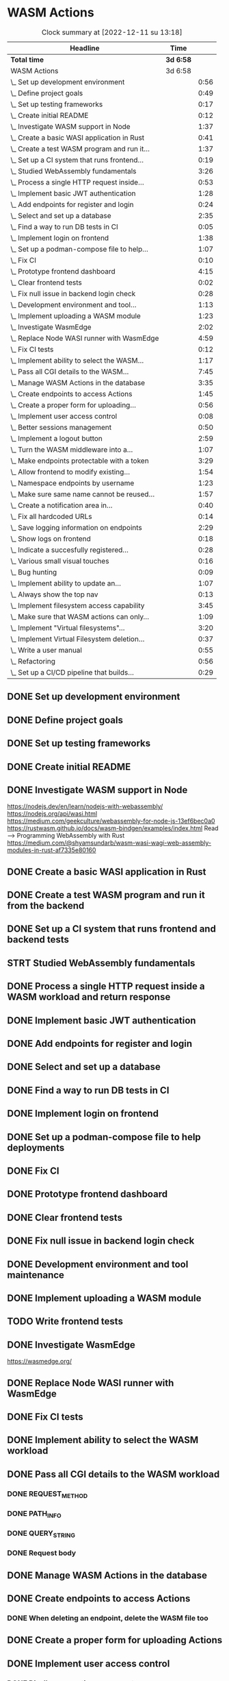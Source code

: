 * WASM Actions
#+BEGIN: clocktable :scope subtree :maxlevel 2
#+CAPTION: Clock summary at [2022-12-11 su 13:18]
| Headline                                     | Time      |      |
|----------------------------------------------+-----------+------|
| *Total time*                                 | *3d 6:58* |      |
|----------------------------------------------+-----------+------|
| WASM Actions                                 | 3d 6:58   |      |
| \_  Set up development environment           |           | 0:56 |
| \_  Define project goals                     |           | 0:49 |
| \_  Set up testing frameworks                |           | 0:17 |
| \_  Create initial README                    |           | 0:12 |
| \_  Investigate WASM support in Node         |           | 1:37 |
| \_  Create a basic WASI application in Rust  |           | 0:41 |
| \_  Create a test WASM program and run it... |           | 1:37 |
| \_  Set up a CI system that runs frontend... |           | 0:19 |
| \_  Studied WebAssembly fundamentals         |           | 3:26 |
| \_  Process a single HTTP request inside...  |           | 0:53 |
| \_  Implement basic JWT authentication       |           | 1:28 |
| \_  Add endpoints for register and login     |           | 0:24 |
| \_  Select and set up a database             |           | 2:35 |
| \_  Find a way to run DB tests in CI         |           | 0:05 |
| \_  Implement login on frontend              |           | 1:38 |
| \_  Set up a podman-compose file to help...  |           | 1:07 |
| \_  Fix CI                                   |           | 0:10 |
| \_  Prototype frontend dashboard             |           | 4:15 |
| \_  Clear frontend tests                     |           | 0:02 |
| \_  Fix null issue in backend login check    |           | 0:28 |
| \_  Development environment and tool...      |           | 1:13 |
| \_  Implement uploading a WASM module        |           | 1:23 |
| \_  Investigate WasmEdge                     |           | 2:02 |
| \_  Replace Node WASI runner with WasmEdge   |           | 4:59 |
| \_  Fix CI tests                             |           | 0:12 |
| \_  Implement ability to select the WASM...  |           | 1:17 |
| \_  Pass all CGI details to the WASM...      |           | 7:45 |
| \_  Manage WASM Actions in the database      |           | 3:35 |
| \_  Create endpoints to access Actions       |           | 1:45 |
| \_  Create a proper form for uploading...    |           | 0:56 |
| \_  Implement user access control            |           | 0:08 |
| \_  Better sessions management               |           | 0:50 |
| \_  Implement a logout button                |           | 2:59 |
| \_  Turn the WASM middleware into a...       |           | 1:07 |
| \_  Make endpoints protectable with a token  |           | 3:29 |
| \_  Allow frontend to modify existing...     |           | 1:54 |
| \_  Namespace endpoints by username          |           | 1:23 |
| \_  Make sure same name cannot be reused...  |           | 1:57 |
| \_  Create a notification area in...         |           | 0:40 |
| \_  Fix all hardcoded URLs                   |           | 0:14 |
| \_  Save logging information on endpoints    |           | 2:29 |
| \_  Show logs on frontend                    |           | 0:18 |
| \_  Indicate a succesfully registered...     |           | 0:28 |
| \_  Various small visual touches             |           | 0:16 |
| \_  Bug hunting                              |           | 0:09 |
| \_  Implement ability to update an...        |           | 1:07 |
| \_  Always show the top nav                  |           | 0:13 |
| \_  Implement filesystem access capability   |           | 3:45 |
| \_  Make sure that WASM actions can only...  |           | 1:09 |
| \_  Implement "Virtual filesystems"...       |           | 3:20 |
| \_  Implement Virtual Filesystem deletion... |           | 0:37 |
| \_  Write a user manual                      |           | 0:55 |
| \_  Refactoring                              |           | 0:56 |
| \_  Set up a CI/CD pipeline that builds...   |           | 0:29 |
#+END:

** DONE Set up development environment
:LOGBOOK:
CLOCK: [2022-09-03 la 16:00]--[2022-09-03 la 16:56] =>  0:56
:END:
** DONE Define project goals
:LOGBOOK:
CLOCK: [2022-09-03 la 16:59]--[2022-09-03 la 17:48] =>  0:49
:END:

** DONE Set up testing frameworks
:LOGBOOK:
CLOCK: [2022-09-05 ma 19:00]--[2022-09-05 ma 19:17] =>  0:17
:END:
** DONE Create initial README
:LOGBOOK:
CLOCK: [2022-09-05 ma 19:20]--[2022-09-05 ma 19:32] =>  0:12
:END:
** DONE Investigate WASM support in Node
:LOGBOOK:
CLOCK: [2022-09-06 ti 19:16]--[2022-09-06 ti 20:53] =>  1:37
:END:
https://nodejs.dev/en/learn/nodejs-with-webassembly/
https://nodejs.org/api/wasi.html
https://medium.com/geekculture/webassembly-for-node-js-13ef6bec0a0
https://rustwasm.github.io/docs/wasm-bindgen/examples/index.html
Read --> Programming WebAssembly with Rust
https://medium.com/@shyamsundarb/wasm-wasi-wagi-web-assembly-modules-in-rust-af7335e80160
** DONE Create a basic WASI application in Rust
:LOGBOOK:
CLOCK: [2022-09-07 Wed 14:39]--[2022-09-07 Wed 15:20] =>  0:41
:END:
** DONE Create a test WASM program and run it from the backend
:LOGBOOK:
CLOCK: [2022-09-10 la 17:12]--[2022-09-10 la 18:49] =>  1:37
:END:
** DONE Set up a CI system that runs frontend and backend tests
:LOGBOOK:
CLOCK: [2022-09-10 la 16:51]--[2022-09-10 la 17:10] =>  0:19
:END:
** STRT Studied WebAssembly fundamentals
:LOGBOOK:
CLOCK: [2022-09-11 su 16:34]--[2022-09-11 su 17:00] =>  0:26
CLOCK: [2022-09-11 su 10:03]--[2022-09-11 su 13:03] =>  3:00
:END:
** DONE Process a single HTTP request inside a WASM workload and return response
:LOGBOOK:
CLOCK: [2022-09-11 su 15:39]--[2022-09-11 su 16:32] =>  0:53
:END:

** DONE Implement basic JWT authentication
:LOGBOOK:
CLOCK: [2022-09-17 la 14:51]--[2022-09-17 la 16:19] =>  1:28
:END:
** DONE Add endpoints for register and login
:LOGBOOK:
CLOCK: [2022-09-19 ma 19:01]--[2022-09-19 ma 19:25] =>  0:24
:END:
** DONE Select and set up a database
:LOGBOOK:
CLOCK: [2022-09-25 su 13:16]--[2022-09-25 su 15:51] =>  2:35
:END:
** DONE Find a way to run DB tests in CI
:LOGBOOK:
CLOCK: [2022-09-25 su 15:55]--[2022-09-25 su 16:00] =>  0:05
:END:
** DONE Implement login on frontend
:LOGBOOK:
CLOCK: [2022-09-27 ti 16:35]--[2022-09-27 ti 18:13] =>  1:38
:END:
** DONE Set up a podman-compose file to help deployments
:LOGBOOK:
CLOCK: [2022-09-28 ke 16:35]--[2022-09-28 ke 17:42] =>  1:07
:END:
** DONE Fix CI
:LOGBOOK:
CLOCK: [2022-09-28 ke 17:43]--[2022-09-28 ke 17:53] =>  0:10
:END:
** DONE Prototype frontend dashboard
:LOGBOOK:
CLOCK: [2022-10-01 la 14:15]--[2022-10-01 la 16:13] =>  1:58
CLOCK: [2022-10-01 la 09:55]--[2022-10-01 la 12:12] =>  2:17
:END:
** DONE Clear frontend tests
:LOGBOOK:
CLOCK: [2022-10-01 la 16:19]--[2022-10-01 la 16:20] =>  0:01
CLOCK: [2022-10-01 la 16:15]--[2022-10-01 la 16:16] =>  0:01
:END:
** DONE Fix null issue in backend login check
:LOGBOOK:
CLOCK: [2022-10-02 su 11:10]--[2022-10-02 su 11:38] =>  0:28
:END:
** DONE Development environment and tool maintenance
:LOGBOOK:
CLOCK: [2022-10-02 su 09:57]--[2022-10-02 su 11:10] =>  1:13
:END:
** DONE Implement uploading a WASM module
:LOGBOOK:
CLOCK: [2022-10-02 su 15:39]--[2022-10-02 su 17:02] =>  1:23
:END:
** TODO Write frontend tests
** DONE Investigate WasmEdge
:LOGBOOK:
CLOCK: [2022-10-04 ti 12:30]--[2022-10-04 ti 14:32] =>  2:02
:END:
https://wasmedge.org/

** DONE Replace Node WASI runner with WasmEdge
:LOGBOOK:
CLOCK: [2022-10-08 la 13:18]--[2022-10-08 la 15:57] =>  2:39
CLOCK: [2022-10-07 Fri 13:16]--[2022-10-07 pe 15:36] =>  2:20
:END:

** DONE Fix CI tests 
:LOGBOOK:
CLOCK: [2022-10-08 la 16:13]--[2022-10-08 la 16:25] =>  0:12
:END:
** DONE Implement ability to select the WASM workload
:LOGBOOK:
CLOCK: [2022-10-09 su 13:03]--[2022-10-09 su 14:20] =>  1:17
:END:
** DONE Pass all CGI details to the WASM workload
:LOGBOOK:
CLOCK: [2022-10-16 su 09:22]--[2022-10-16 su 10:40] =>  1:18
CLOCK: [2022-10-15 la 08:45]--[2022-10-15 la 11:34] =>  2:49
CLOCK: [2022-10-12 Wed 13:32]--[2022-10-12 Wed 14:51] =>  1:19
CLOCK: [2022-10-09 su 14:20]--[2022-10-09 su 16:39] =>  2:19
:END:
*** DONE REQUEST_METHOD
*** DONE PATH_INFO
*** DONE QUERY_STRING
*** DONE Request body
** DONE Manage WASM Actions in the database
:LOGBOOK:
CLOCK: [2022-10-21 Fri 12:29]--[2022-10-21 Fri 13:58] =>  1:29
CLOCK: [2022-10-16 su 15:05]--[2022-10-16 su 17:11] =>  2:06
:END:
** DONE Create endpoints to access Actions
:LOGBOOK:
CLOCK: [2022-11-27 su 13:47]--[2022-11-27 su 14:04] =>  0:17
CLOCK: [2022-10-26 Wed 11:02]--[2022-10-26 Wed 11:49] =>  0:47
CLOCK: [2022-10-21 Fri 14:05]--[2022-10-21 Fri 14:46] =>  0:41
:END:
*** DONE When deleting an endpoint, delete the WASM file too
** DONE Create a proper form for uploading Actions
:LOGBOOK:
CLOCK: [2022-10-26 Wed 10:05]--[2022-10-26 Wed 11:01] =>  0:56
:END:
** DONE Implement user access control
*** DONE Disallow recreating an account
:LOGBOOK:
CLOCK: [2022-11-27 su 13:39]--[2022-11-27 su 13:47] =>  0:08
:END:
** DONE Better sessions management
:LOGBOOK:
CLOCK: [2022-10-28 Fri 14:08]--[2022-10-28 Fri 14:58] =>  0:50
:END:

** DONE Implement a logout button
:LOGBOOK:
CLOCK: [2022-10-30 su 13:57]--[2022-10-30 su 16:56] =>  2:59
:END:
** DONE Turn the WASM middleware into a better backend endpoint
:LOGBOOK:
CLOCK: [2022-11-02 Wed 10:38]--[2022-11-02 Wed 11:20] =>  0:42
CLOCK: [2022-11-02 Wed 10:13]--[2022-11-02 Wed 10:38] =>  0:25
:END:
** DONE Make endpoints protectable with a token
:LOGBOOK:
CLOCK: [2022-11-09 ke 13:06]--[2022-11-09 ke 14:27] =>  1:21
CLOCK: [2022-11-09 ke 10:35]--[2022-11-09 ke 12:43] =>  2:08
:END:
** DONE Allow frontend to modify existing endpoints
:LOGBOOK:
CLOCK: [2022-11-18 Fri 12:30]--[2022-11-18 Fri 14:24] =>  1:54
:END:
** DONE Namespace endpoints by username
:LOGBOOK:
CLOCK: [2022-11-04 Fri 12:52]--[2022-11-04 Fri 12:58] =>  0:06
CLOCK: [2022-11-04 Fri 09:41]--[2022-11-04 Fri 10:58] =>  1:17
:END:
** DONE Make sure same name cannot be reused for multiple endpoints
:LOGBOOK:
CLOCK: [2022-11-07 Mon 13:02]--[2022-11-07 Mon 14:59] =>  1:57
:END:

** DONE Create a notification area in frontend for error messages
:LOGBOOK:
CLOCK: [2022-11-07 Mon 15:04]--[2022-11-07 Mon 15:44] =>  0:40
:END:

** DONE Fix all hardcoded URLs
:LOGBOOK:
CLOCK: [2022-11-18 Fri 14:25]--[2022-11-18 Fri 14:39] =>  0:14
:END:

** DONE Save logging information on endpoints
:LOGBOOK:
CLOCK: [2022-11-20 su 15:10]--[2022-11-20 su 17:39] =>  2:29
:END:

** DONE Show logs on frontend
:LOGBOOK:
CLOCK: [2022-11-27 su 14:26]--[2022-11-27 su 14:44] =>  0:18
:END:
** DONE Indicate a succesfully registered account somehow
:LOGBOOK:
CLOCK: [2022-12-02 Fri 10:30]--[2022-12-02 Fri 10:58] =>  0:28
:END:
** DONE Various small visual touches
:LOGBOOK:
CLOCK: [2022-11-27 su 14:46]--[2022-11-27 su 15:02] =>  0:16
:END:
** STRT Bug hunting
*** DONE Fix attempting to log into a non-existent user crashing backend
:LOGBOOK:
CLOCK: [2022-12-02 Fri 14:22]--[2022-12-02 Fri 14:31] =>  0:09
:END:
*** DONE Failed login should raise an error on frontend
** DONE Implement ability to update an endpoint's metadata
:LOGBOOK:
CLOCK: [2022-12-02 Fri 10:59]--[2022-12-02 Fri 12:06] =>  1:07
:END:
** DONE Always show the top nav
:LOGBOOK:
CLOCK: [2022-12-02 Fri 13:32]--[2022-12-02 Fri 13:45] =>  0:13
:END:
** DONE Implement filesystem access capability
:LOGBOOK:
CLOCK: [2022-12-04 su 12:06]--[2022-12-04 su 15:51] =>  3:45
:END:
** DONE Make sure that WASM actions can only access user-specific folders
:LOGBOOK:
CLOCK: [2022-12-07 Wed 10:06]--[2022-12-07 Wed 11:15] =>  1:09
:END:
** DONE Implement "Virtual filesystems" directory management
:LOGBOOK:
CLOCK: [2022-12-09 Fri 16:01]--[2022-12-09 Fri 16:38] =>  0:37
CLOCK: [2022-12-08 Thu 12:53]--[2022-12-08 Thu 13:40] =>  0:47
CLOCK: [2022-12-08 Thu 10:58]--[2022-12-08 Thu 12:05] =>  1:07
CLOCK: [2022-12-07 Wed 14:09]--[2022-12-07 Wed 14:58] =>  0:49
:END:
** DONE Implement Virtual Filesystem deletion and cleanup
:LOGBOOK:
CLOCK: [2022-12-10 la 09:59]--[2022-12-10 la 10:36] =>  0:37
:END:
** DONE Write a user manual
:LOGBOOK:
CLOCK: [2022-12-10 la 10:40]--[2022-12-10 la 11:35] =>  0:55
:END:
** TODO Write a setup manual
** DONE Refactoring
:LOGBOOK:
CLOCK: [2022-12-10 la 15:09]--[2022-12-10 la 16:05] =>  0:56
:END:
** DONE Set up a CI/CD pipeline that builds Docker images
:LOGBOOK:
CLOCK: [2022-12-11 su 12:48]--[2022-12-11 su 13:17] =>  0:29
:END:
** DONE Optimize production images
:LOGBOOK:
CLOCK: [2022-12-11 su 14:30]--[2022-12-11 su 14:56] =>  0:26
:END:
** TODO Deploy!
